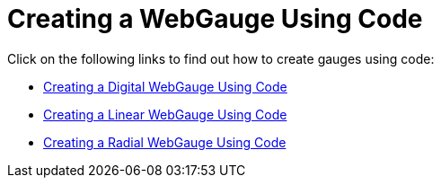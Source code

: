﻿////

|metadata|
{
    "name": "webgauge-creating-a-webgauge-using-code",
    "controlName": ["WebGauge"],
    "tags": ["How Do I"],
    "guid": "{EC13B96C-C33A-493C-8F76-3171C2919B1E}",  
    "buildFlags": [],
    "createdOn": "0001-01-01T00:00:00Z"
}
|metadata|
////

= Creating a WebGauge Using Code

Click on the following links to find out how to create gauges using code:

* link:webgauge-web-creating-a-digital-webgauge-using-code.html[Creating a Digital WebGauge Using Code]
* link:webgauge-web-creating-a-linear-webgauge-using-code.html[Creating a Linear WebGauge Using Code]
* link:webgauge-web-creating-a-radial-webgauge-using-code.html[Creating a Radial WebGauge Using Code]